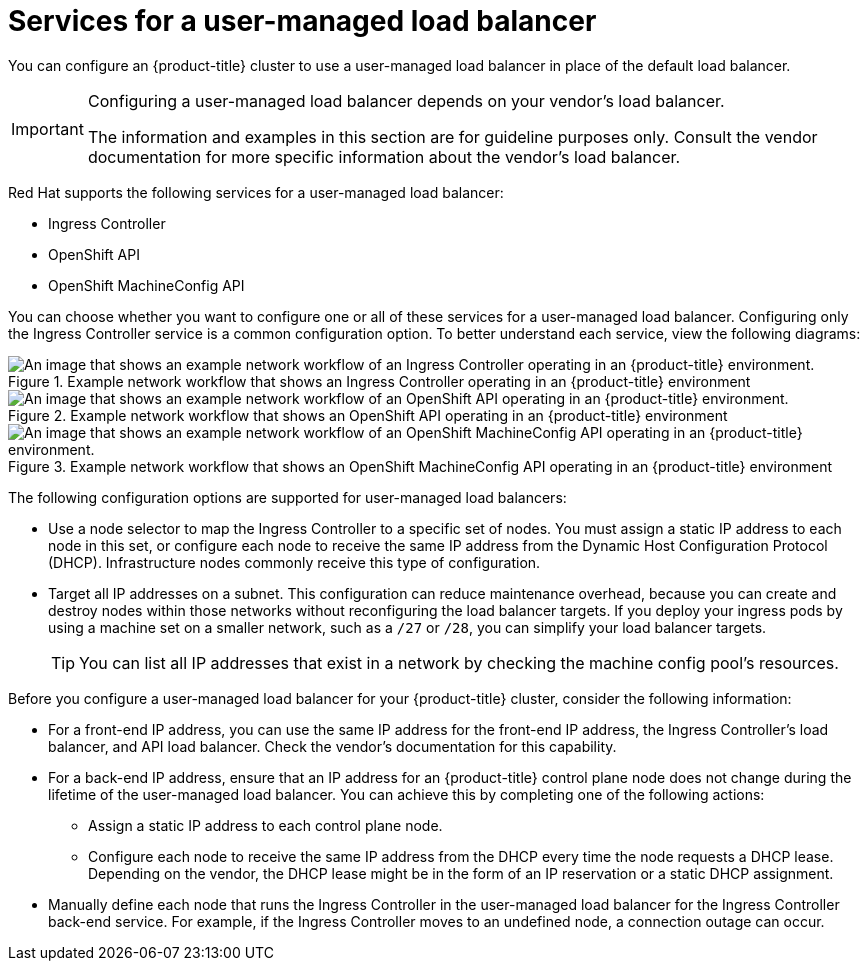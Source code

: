 // Module included in the following assemblies:

// Bare metal
// * installing/installing_bare_metal/upi/ipi/ipi-install-installation-workflow.adoc
// * installing/installing_bare_metal/upi/ipi/ipi-install-post-installation-configuration.adoc
// OpenStack
// * networking/load-balancing-openstack.adoc
// Nutanix
// * installing/installing_nutanix/installing-nutanix-installer-provisioned.adoc
// vSphere
// * installing/installing-vsphere-installer-provisioned-customizations.adoc
// * installing/installing-vsphere-installer-provisioned-network-customizations.adoc
// * installing/installing-restricted-networks-installer-provisioned-vsphere.adoc

:_mod-docs-content-type: CONCEPT
[id="nw-osp-services-external-load-balancer_{context}"]
= Services for a user-managed load balancer

You can configure an {product-title} cluster
ifeval::["{context}" == "load-balancing-openstack"]
on {rh-openstack-first}
endif::[]
to use a user-managed load balancer in place of the default load balancer.

[IMPORTANT]
====
Configuring a user-managed load balancer depends on your vendor's load balancer.

The information and examples in this section are for guideline purposes only. Consult the vendor documentation for more specific information about the vendor's load balancer.
====

Red Hat supports the following services for a user-managed load balancer:

* Ingress Controller
* OpenShift API
* OpenShift MachineConfig API

You can choose whether you want to configure one or all of these services for a user-managed load balancer. Configuring only the Ingress Controller service is a common configuration option. To better understand each service, view the following diagrams:

.Example network workflow that shows an Ingress Controller operating in an {product-title} environment
image::external-load-balancer-default.png[An image that shows an example network workflow of an Ingress Controller operating in an {product-title} environment.]

.Example network workflow that shows an OpenShift API operating in an {product-title} environment
image::external-load-balancer-openshift-api.png[An image that shows an example network workflow of an OpenShift API operating in an {product-title} environment.]

.Example network workflow that shows an OpenShift MachineConfig API operating in an {product-title} environment
image::external-load-balancer-machine-config-api.png[An image that shows an example network workflow of an OpenShift MachineConfig API operating in an {product-title} environment.]

The following configuration options are supported for user-managed load balancers:

* Use a node selector to map the Ingress Controller to a specific set of nodes. You must assign a static IP address to each node in this set, or configure each node to receive the same IP address from the Dynamic Host Configuration Protocol (DHCP). Infrastructure nodes commonly receive this type of configuration.

* Target all IP addresses on a subnet. This configuration can reduce maintenance overhead, because you can create and destroy nodes within those networks without reconfiguring the load balancer targets. If you deploy your ingress pods by using a machine set on a smaller network, such as a `/27` or `/28`, you can simplify your load balancer targets.
+
[TIP]
====
You can list all IP addresses that exist in a network by checking the machine config pool's resources.
====

Before you configure a user-managed load balancer for your {product-title} cluster, consider the following information:

* For a front-end IP address, you can use the same IP address for the front-end IP address, the Ingress Controller's load balancer, and API load balancer. Check the vendor's documentation for this capability.

* For a back-end IP address, ensure that an IP address for an {product-title} control plane node does not change during the lifetime of the user-managed load balancer. You can achieve this by completing one of the following actions:
** Assign a static IP address to each control plane node.
** Configure each node to receive the same IP address from the DHCP every time the node requests a DHCP lease. Depending on the vendor, the DHCP lease might be in the form of an IP reservation or a static DHCP assignment.

* Manually define each node that runs the Ingress Controller in the user-managed load balancer for the Ingress Controller back-end service. For example, if the Ingress Controller moves to an undefined node, a connection outage can occur.
